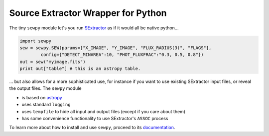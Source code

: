 Source Extractor Wrapper for Python
===================================

The tiny ``sewpy`` module let's you run `SExtractor <http://www.astromatic.net/software/sextractor>`_ as if it would all be native python...

.. code-block:: python 
	
	import sewpy
	sew = sewpy.SEW(params=["X_IMAGE", "Y_IMAGE", "FLUX_RADIUS(3)", "FLAGS"],
		config={"DETECT_MINAREA":10, "PHOT_FLUXFRAC":"0.3, 0.5, 0.8"})
	out = sew("myimage.fits")
	print out["table"] # this is an astropy table.

... but also allows for a more sophisticated use, for instance if you want to use existing SExtractor input files, or reveal the output files. The ``sewpy`` module

* is based on `astropy <http://www.astropy.org>`_
* uses standard ``logging``
* uses ``tempfile`` to hide all input and output files (except if you care about them)
* has some convenience functionality to use SExtractor's ``ASSOC`` process


To learn more about how to install and use ``sewpy``, proceed to its `documentation <http://sewpy.readthedocs.org>`_.





